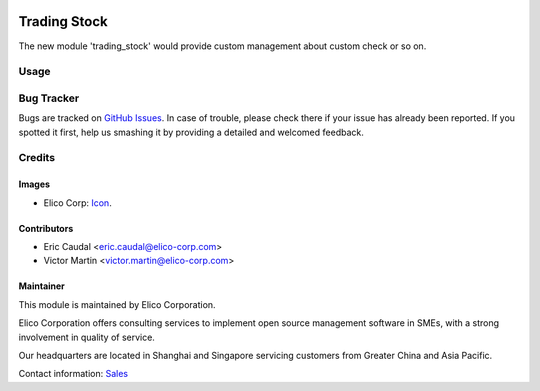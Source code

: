  .. image:: https://img.shields.io/badge/licence-AGPL--3-blue.svg
   :target: http://www.gnu.org/licenses/agpl-3.0-standalone.html
   :alt: License: AGPL-3

=============
Trading Stock
=============

The new module 'trading_stock' would provide custom management about custom
check or so on.

Usage
=====


Bug Tracker
===========

Bugs are tracked on `GitHub Issues
<https://github.com/Elico-Corp/yugong-odoo/issues>`_. In case of trouble, please
check there if your issue has already been reported. If you spotted it first,
help us smashing it by providing a detailed and welcomed feedback.

Credits
=======

Images
------

* Elico Corp: `Icon <https://elico-corp.com/logo.png>`_.

Contributors
------------

* Eric Caudal <eric.caudal@elico-corp.com>
* Victor Martin <victor.martin@elico-corp.com>


Maintainer
----------

.. image:: https://www.elico-corp.com/logo.png
   :alt: Elico Corp
   :target: https://www.elico-corp.com

This module is maintained by Elico Corporation.

Elico Corporation offers consulting services to implement open source management
software in SMEs, with a strong involvement in quality of service.

Our headquarters are located in Shanghai and Singapore servicing customers from
Greater China and Asia Pacific.

Contact information: `Sales <contact@elico-corp.com>`__
